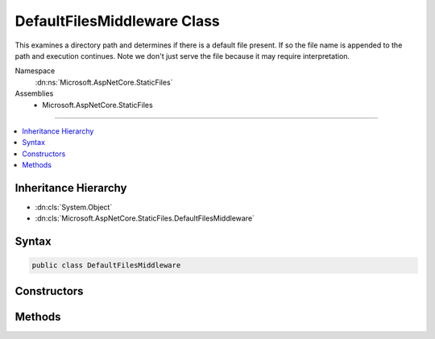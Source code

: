 

DefaultFilesMiddleware Class
============================






This examines a directory path and determines if there is a default file present.
If so the file name is appended to the path and execution continues.
Note we don't just serve the file because it may require interpretation.


Namespace
    :dn:ns:`Microsoft.AspNetCore.StaticFiles`
Assemblies
    * Microsoft.AspNetCore.StaticFiles

----

.. contents::
   :local:



Inheritance Hierarchy
---------------------


* :dn:cls:`System.Object`
* :dn:cls:`Microsoft.AspNetCore.StaticFiles.DefaultFilesMiddleware`








Syntax
------

.. code-block:: csharp

    public class DefaultFilesMiddleware








.. dn:class:: Microsoft.AspNetCore.StaticFiles.DefaultFilesMiddleware
    :hidden:

.. dn:class:: Microsoft.AspNetCore.StaticFiles.DefaultFilesMiddleware

Constructors
------------

.. dn:class:: Microsoft.AspNetCore.StaticFiles.DefaultFilesMiddleware
    :noindex:
    :hidden:

    
    .. dn:constructor:: Microsoft.AspNetCore.StaticFiles.DefaultFilesMiddleware.DefaultFilesMiddleware(Microsoft.AspNetCore.Http.RequestDelegate, Microsoft.AspNetCore.Hosting.IHostingEnvironment, Microsoft.Extensions.Options.IOptions<Microsoft.AspNetCore.Builder.DefaultFilesOptions>)
    
        
    
        
        Creates a new instance of the DefaultFilesMiddleware.
    
        
    
        
        :param next: The next middleware in the pipeline.
        
        :type next: Microsoft.AspNetCore.Http.RequestDelegate
    
        
        :param hostingEnv: The :any:`Microsoft.AspNetCore.Hosting.IHostingEnvironment` used by this middleware.
        
        :type hostingEnv: Microsoft.AspNetCore.Hosting.IHostingEnvironment
    
        
        :param options: The configuration options for this middleware.
        
        :type options: Microsoft.Extensions.Options.IOptions<Microsoft.Extensions.Options.IOptions`1>{Microsoft.AspNetCore.Builder.DefaultFilesOptions<Microsoft.AspNetCore.Builder.DefaultFilesOptions>}
    
        
        .. code-block:: csharp
    
            public DefaultFilesMiddleware(RequestDelegate next, IHostingEnvironment hostingEnv, IOptions<DefaultFilesOptions> options)
    

Methods
-------

.. dn:class:: Microsoft.AspNetCore.StaticFiles.DefaultFilesMiddleware
    :noindex:
    :hidden:

    
    .. dn:method:: Microsoft.AspNetCore.StaticFiles.DefaultFilesMiddleware.Invoke(Microsoft.AspNetCore.Http.HttpContext)
    
        
    
        
        This examines the request to see if it matches a configured directory, and if there are any files with the
        configured default names in that directory.  If so this will append the corresponding file name to the request
        path for a later middleware to handle.
    
        
    
        
        :type context: Microsoft.AspNetCore.Http.HttpContext
        :rtype: System.Threading.Tasks.Task
    
        
        .. code-block:: csharp
    
            public Task Invoke(HttpContext context)
    

